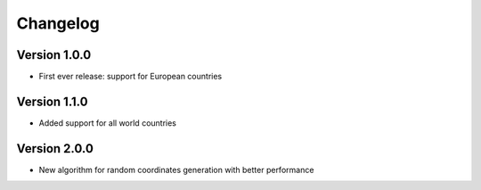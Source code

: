 =========
Changelog
=========

Version 1.0.0
=============

- First ever release: support for European countries

Version 1.1.0
=============

- Added support for all world countries

Version 2.0.0
=============

- New algorithm for random coordinates generation with better performance 
